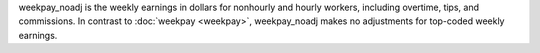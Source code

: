 weekpay_noadj is the weekly earnings in dollars for nonhourly and hourly workers, including overtime, tips, and commissions. In contrast to :doc:`weekpay <weekpay>`, weekpay_noadj makes no adjustments for top-coded weekly earnings.

